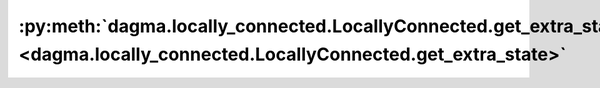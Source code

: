 :py:meth:`dagma.locally_connected.LocallyConnected.get_extra_state <dagma.locally_connected.LocallyConnected.get_extra_state>`
==============================================================================================================================
.. _dagma.locally_connected.LocallyConnected.get_extra_state:
.. py:method:: get_extra_state() -> Any

   Returns any extra state to include in the module's state_dict.
   Implement this and a corresponding :func:`set_extra_state` for your module
   if you need to store extra state. This function is called when building the
   module's `state_dict()`.

   Note that extra state should be picklable to ensure working serialization
   of the state_dict. We only provide provide backwards compatibility guarantees
   for serializing Tensors; other objects may break backwards compatibility if
   their serialized pickled form changes.

   :returns: Any extra state to store in the module's state_dict
   :rtype: object

